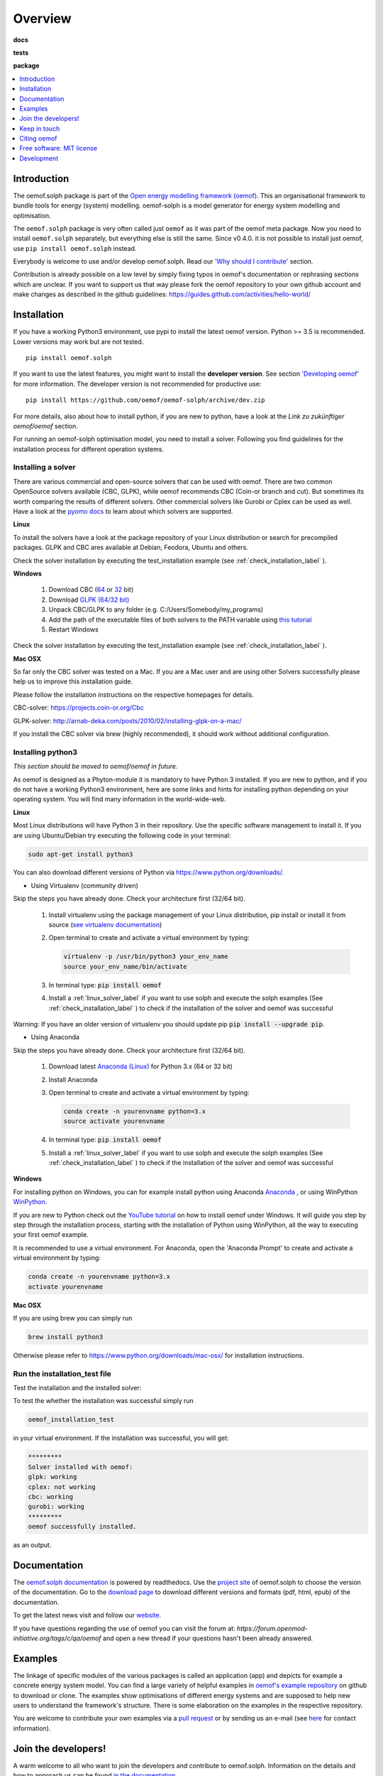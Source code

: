 ========
Overview
========

.. start-badges

**docs**

|docs| |zenodo|

**tests**

|travis| |appveyor| |requires|
|coveralls| |codecov|
|scrutinizer| |codacy| |codeclimate|

**package**

|version| |wheel| |supported-versions| |supported-implementations|
|commits-since| |commits-since-stable|

.. |docs| image:: https://readthedocs.org/projects/oemof-solph/badge/?style=flat
    :target: https://readthedocs.org/projects/oemof-solph
    :alt: Documentation Status

.. |travis| image:: https://travis-ci.org/oemof/oemof-solph.svg?branch=dev
    :alt: Travis-CI Build Status
    :target: https://travis-ci.org/github/oemof/oemof-solph/branches

.. |appveyor| image:: https://ci.appveyor.com/api/projects/status/github/oemof/oemof-solph?branch=dev&svg=true
    :alt: AppVeyor Build Status
    :target: https://ci.appveyor.com/project/oemof-developer/oemof-solph

.. |requires| image:: https://requires.io/github/oemof/oemof-solph/requirements.svg?branch=dev
    :alt: Requirements Status
    :target: https://requires.io/github/oemof/oemof-solph/requirements/?branch=dev

.. |coveralls| image:: https://coveralls.io/repos/oemof/oemof-solph/badge.svg?branch=dev&service=github
    :alt: Coverage Status
    :target: https://coveralls.io/r/oemof/oemof-solph

.. |codecov| image:: https://codecov.io/gh/oemof/oemof-solph/branch/dev/graphs/badge.svg?branch=dev
    :alt: Coverage Status
    :target: https://codecov.io/github/oemof/oemof-solph

.. |codacy| image:: https://api.codacy.com/project/badge/Grade/a6e5cb2dd2694c73895e142e4cf680d5
    :target: https://www.codacy.com/gh/oemof/oemof-solph?utm_source=github.com&amp;utm_medium=referral&amp;utm_content=oemof/oemof-solph&amp;utm_campaign=Badge_Grade
    :alt: Codacy Code Quality Status

.. |codeclimate| image:: https://codeclimate.com/github/oemof/oemof-solph/badges/gpa.svg
   :target: https://codeclimate.com/github/oemof/oemof-solph
   :alt: CodeClimate Quality Status

.. |version| image:: https://img.shields.io/pypi/v/oemof.solph.svg
    :alt: PyPI Package latest release
    :target: https://pypi.org/project/oemof.solph

.. |wheel| image:: https://img.shields.io/pypi/wheel/oemof.solph.svg
    :alt: PyPI Wheel
    :target: https://pypi.org/project/oemof.solph

.. |supported-versions| image:: https://img.shields.io/pypi/pyversions/oemof.solph.svg
    :alt: Supported versions
    :target: https://pypi.org/project/oemof.solph

.. |supported-implementations| image:: https://img.shields.io/pypi/implementation/oemof.solph.svg
    :alt: Supported implementations
    :target: https://pypi.org/project/oemof.solph

.. |commits-since| image:: https://img.shields.io/github/commits-since/oemof/oemof-solph/v0.4.0b0/dev
    :alt: Commits since latest release
    :target: https://github.com/oemof/oemof-solph/compare/v0.4.0b0...dev

.. |commits-since-stable| image:: https://img.shields.io/github/commits-since/oemof/oemof-solph/v0.3.2/dev
    :alt: Commits since latest release
    :target: https://github.com/oemof/oemof-solph/compare/v0.3.2...dev

.. |zenodo| image:: https://zenodo.org/badge/DOI/10.5281/zenodo.596235.svg
    :alt: DOI
    :target: https://doi.org/10.5281/zenodo.596235

.. |scrutinizer| image:: https://img.shields.io/scrutinizer/quality/g/oemof/oemof-solph/dev.svg
    :alt: Scrutinizer Status
    :target: https://scrutinizer-ci.com/g/oemof/oemof-solph/


.. end-badges


.. contents::
    :depth: 1
    :local:
    :backlinks: top


Introduction
============

The oemof.solph package is part of the
`Open energy modelling framework (oemof) <https://github.com/oemof/oemof>`_.
This an organisational framework to bundle tools for energy (system) modelling.
oemof-solph is a model generator for energy system modelling and optimisation.

The ``oemof.solph`` package is very often called just ``oemof`` as it was part of the
oemof meta package. Now you need to install ``oemof.solph`` separately, but
everything else is still the same.
Since v0.4.0. it is not possible to install just oemof, use
``pip install oemof.solph`` instead.

Everybody is welcome to use and/or develop oemof.solph.
Read our `'Why should I contribute' <http://oemof.readthedocs.io/en/latest/about_oemof.html#why-should-i-contribute>`_ section.

Contribution is already possible on a low level by simply fixing typos in
oemof's documentation or rephrasing sections which are unclear.
If you want to support us that way please fork the oemof repository to your own
github account and make changes as described in the github guidelines: https://guides.github.com/activities/hello-world/


Installation
============

If you have a working Python3 environment, use pypi to install the latest oemof version. Python >= 3.5 is recommended. Lower versions may work but are not tested.


::

    pip install oemof.solph

If you want to use the latest features, you might want to install the **developer version**. See section `'Developing oemof' <http://oemof.readthedocs.io/en/latest/developing_oemof.html>`_ for more information. The developer version is not recommended for productive use::

    pip install https://github.com/oemof/oemof-solph/archive/dev.zip

For more details, also about how to install python, if you are new to python,
have a look at the *Link zu zukünftiger oemof/oemof* section.

For running an oemof-solph optimisation model, you need to install a solver.
Following you find guidelines for the installation process for different operation systems.

.. _windows_solver_label:
.. _linux_solver_label:

Installing a solver
-------------------

There are various commercial and open-source solvers that can be used with oemof.
There are two common OpenSource solvers available (CBC, GLPK), while oemof recommends CBC (Coin-or branch and cut).
But sometimes its worth comparing the results of different solvers.
Other commercial solvers like Gurobi or Cplex can be used as well.
Have a look at the `pyomo docs <https://pyomo.readthedocs.io/en/stable/solving_pyomo_models.html#supported-solvers>`_ to learn about which solvers are supported.

**Linux**

To install the solvers have a look at the package repository of your Linux distribution or search for precompiled packages. GLPK and CBC ares available at Debian, Feodora, Ubuntu and others.

Check the solver installation by executing the test_installation example (see :ref:`check_installation_label` ).

**Windows**

 1. Download CBC (`64 <https://ampl.com/dl/open/cbc/cbc-win64.zip>`_ or `32 <https://ampl.com/dl/open/cbc/cbc-win32.zip>`_ bit)
 2. Download `GLPK (64/32 bit) <https://sourceforge.net/projects/winglpk/>`_
 3. Unpack CBC/GLPK to any folder (e.g. C:/Users/Somebody/my_programs)
 4. Add the path of the executable files of both solvers to the PATH variable using `this tutorial <http://www.computerhope.com/issues/ch000549.htm>`_
 5. Restart Windows

Check the solver installation by executing the test_installation example (see :ref:`check_installation_label` ).


**Mac OSX**

So far only the CBC solver was tested on a Mac. If you are a Mac user and are using other Solvers successfully please help us to improve this installation guide.

Please follow the installation instructions on the respective homepages for details.

CBC-solver: https://projects.coin-or.org/Cbc

GLPK-solver: http://arnab-deka.com/posts/2010/02/installing-glpk-on-a-mac/

If you install the CBC solver via brew (highly recommended), it should work without additional configuration.


Installing python3
------------------

*This section should be moved to oemof/oemof in future.*

As oemof is designed as a Phyton-module it is mandatory to have Python 3 installed.
If you are new to python, and if you do not have a working Python3 environment,
here are some links and hints for installing python depending on your operating system.
You will find many information in the world-wide-web.

**Linux**

Most Linux distributions will have Python 3 in their repository. Use the specific software management to install it.
If you are using Ubuntu/Debian try executing the following code in your terminal:

.. code:: console

  sudo apt-get install python3

You can also download different versions of Python via https://www.python.org/downloads/.

* Using Virtualenv (community driven)

Skip the steps you have already done. Check your architecture first (32/64 bit).

 1. Install virtualenv using the package management of your Linux distribution, pip install or install it from source (`see virtualenv documentation <https://virtualenv.pypa.io/en/latest/>`_)
 2. Open terminal to create and activate a virtual environment by typing:

    .. code-block:: console

       virtualenv -p /usr/bin/python3 your_env_name
       source your_env_name/bin/activate

 3. In terminal type: :code:`pip install oemof`
 4. Install a :ref:`linux_solver_label` if you want to use solph and execute the solph examples (See :ref:`check_installation_label` ) to check if the installation of the solver and oemof was successful

Warning: If you have an older version of virtualenv you should update pip :code:`pip install --upgrade pip`.

* Using Anaconda

Skip the steps you have already done. Check your architecture first (32/64 bit).

 1. Download latest `Anaconda (Linux) <https://www.anaconda.com/products/individual#Downloads>`_ for Python 3.x (64 or 32 bit)
 2. Install Anaconda

 3. Open terminal to create and activate a virtual environment by typing:

    .. code-block:: console

       conda create -n yourenvname python=3.x
       source activate yourenvname

 4. In terminal type: :code:`pip install oemof`
 5. Install a :ref:`linux_solver_label` if you want to use solph and execute the solph examples (See :ref:`check_installation_label` ) to check if the installation of the solver and oemof was successful

**Windows**

For installing python on Windows, you can for example install python using Anaconda
`Anaconda <https://www.anaconda.com/products/individual#Downloads>`_ , or using WinPython
`WinPython <http://winpython.github.io>`_.

If you are new to Python check out the `YouTube tutorial <https://www.youtube.com/watch?v=eFvoM36_szM>`_ on
how to install oemof under Windows.
It will guide you step by step through the installation process, starting
with the installation of Python using WinPython, all the way to executing your first oemof example.

It is recommended to use a virtual environment.
For Anaconda, open the 'Anaconda Prompt' to create and activate a virtual environment by typing:

.. code-block:: console

       conda create -n yourenvname python=3.x
       activate yourenvname

**Mac OSX**

If you are using brew you can simply run

.. code:: console

  brew install python3

Otherwise please refer to https://www.python.org/downloads/mac-osx/ for installation instructions.


.. _check_installation_label:

Run the installation_test file
------------------------------

Test the installation and the installed solver:

To test the whether the installation was successful simply run

.. code:: console

  oemof_installation_test

in your virtual environment.
If the installation was successful, you will get:

.. code:: console

    *********
    Solver installed with oemof:
    glpk: working
    cplex: not working
    cbc: working
    gurobi: working
    *********
    oemof successfully installed.

as an output.

Documentation
=============
The `oemof.solph documentation <https://oemof-solph.readthedocs.io/>`_ is powered by readthedocs. Use the `project site <http://readthedocs.org/projects/oemof>`_ of oemof.solph to choose the version of the documentation. Go to the `download page <http://readthedocs.org/projects/oemof/downloads/>`_ to download different versions and formats (pdf, html, epub) of the documentation.

To get the latest news visit and follow our `website <https://www.oemof.org>`_.

If you have questions regarding the use of oemof you can visit the forum at: `https://forum.openmod-initiative.org/tags/c/qa/oemof` and open a new thread if your questions hasn't been already answered.


Examples
========

The linkage of specific modules of the various packages is called an
application (app) and depicts for example a concrete energy system model.
You can find a large variety of helpful examples in `oemof's example repository <https://github.com/oemof/oemof_examples>`_ on github to download or clone. The examples show optimisations of different energy systems and are supposed to help new users to understand the framework's structure. There is some elaboration on the examples in the respective repository.

You are welcome to contribute your own examples via a `pull request <https://github.com/oemof/examples/pulls>`_ or by sending us an e-mail (see `here <https://oemof.org/contact/>`_ for contact information).


Join the developers!
====================

A warm welcome to all who want to join the developers and contribute to
oemof.solph. Information on the details and how to approach us can be found
`in the documentation <https://oemof.readthedocs.io/en/latest/developing_oemof.html>`_ .


Keep in touch
=============

You can become a watcher at our `github site <https://github.com/oemof/oemof>`_, but this will bring you quite a few mails and might be more interesting for developers. If you just want to get the latest news you can follow our news-blog at `oemof.org <https://oemof.org/>`_.


Citing oemof
============

The core ideas of oemof are described in `DOI:10.1016/j.esr.2018.07.001 <https://doi.org/10.1016/j.esr.2018.07.001>`_ (preprint at `arXiv:1808.0807 <http://arxiv.org/abs/1808.08070v1>`_). To allow citing specific versions of oemof, we use the zenodo project to get a DOI for each version.


Free software: MIT license
==========================

Copyright (c) 2019 oemof developer group

Permission is hereby granted, free of charge, to any person obtaining a copy
of this software and associated documentation files (the "Software"), to deal
in the Software without restriction, including without limitation the rights
to use, copy, modify, merge, publish, distribute, sublicense, and/or sell
copies of the Software, and to permit persons to whom the Software is
furnished to do so, subject to the following conditions:

The above copyright notice and this permission notice shall be included in all
copies or substantial portions of the Software.

THE SOFTWARE IS PROVIDED "AS IS", WITHOUT WARRANTY OF ANY KIND, EXPRESS OR
IMPLIED, INCLUDING BUT NOT LIMITED TO THE WARRANTIES OF MERCHANTABILITY,
FITNESS FOR A PARTICULAR PURPOSE AND NONINFRINGEMENT. IN NO EVENT SHALL THE
AUTHORS OR COPYRIGHT HOLDERS BE LIABLE FOR ANY CLAIM, DAMAGES OR OTHER
LIABILITY, WHETHER IN AN ACTION OF CONTRACT, TORT OR OTHERWISE, ARISING FROM,
OUT OF OR IN CONNECTION WITH THE SOFTWARE OR THE USE OR OTHER DEALINGS IN THE
SOFTWARE.


Development
===========

To run the all tests run::

    tox

Note, to combine the coverage data from all the tox environments run:

.. list-table::
    :widths: 10 90
    :stub-columns: 1

    - - Windows
      - ::

            set PYTEST_ADDOPTS=--cov-append
            tox

    - - Other
      - ::

            PYTEST_ADDOPTS=--cov-append tox

